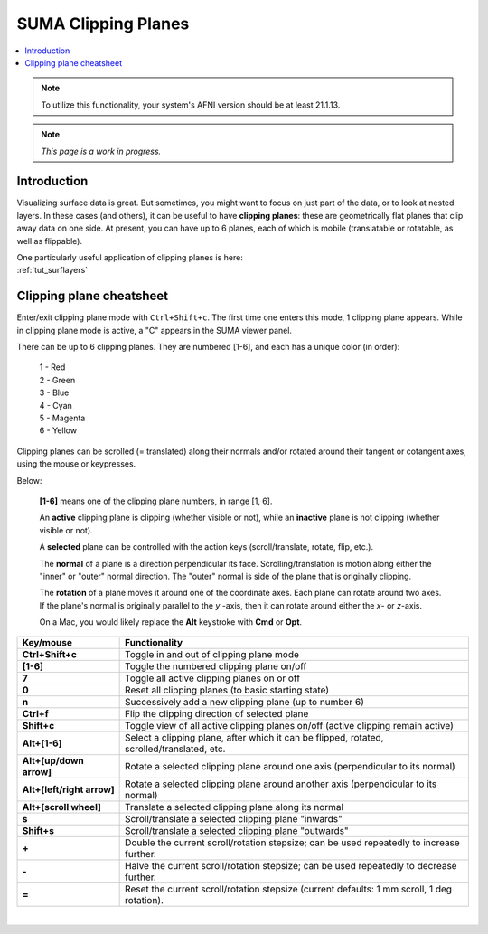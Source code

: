 .. _suma_clipping:

************************
**SUMA Clipping Planes**
************************

.. contents:: :local:

.. highlight:: Tcsh

.. note:: To utilize this functionality, your system's AFNI version
          should be at least 21.1.13.

.. note:: *This page is a work in progress.*

Introduction
=========================

Visualizing surface data is great.  But sometimes, you might want to
focus on just part of the data, or to look at nested layers.  In these
cases (and others), it can be useful to have **clipping planes**:
these are geometrically flat planes that clip away data on one side.
At present, you can have up to 6 planes, each of which is mobile
(translatable or rotatable, as well as flippable).

| One particularly useful application of clipping planes is here:
| :ref:`tut_surflayers`

Clipping plane cheatsheet
=========================

Enter/exit clipping plane mode with ``Ctrl+Shift+c``.  The first time
one enters this mode, 1 clipping plane appears.  While in clipping
plane mode is active, a "C" appears in the SUMA viewer panel.

There can be up to 6 clipping planes. They are numbered [1-6], and
each has a unique color (in order):

      | 1 - Red  
      | 2 - Green 
      | 3 - Blue  
      | 4 - Cyan 
      | 5 - Magenta 
      | 6 - Yellow

Clipping planes can be scrolled (= translated) along their normals
and/or rotated around their tangent or cotangent axes, using the mouse
or keypresses.  

Below:

  **[1-6]** means one of the clipping plane numbers, in range [1, 6].

  An **active** clipping plane is clipping (whether visible or not),
  while an **inactive** plane is not clipping (whether visible or
  not).

  A **selected** plane can be controlled with the action keys
  (scroll/translate, rotate, flip, etc.).

  The **normal** of a plane is a direction perpendicular its
  face. Scrolling/translation is motion along either the "inner" or
  "outer" normal direction.  The "outer" normal is side of the plane
  that is originally clipping.

  The **rotation** of a plane moves it around one of the coordinate
  axes.  Each plane can rotate around two axes. If the plane's normal
  is originally parallel to the *y* \-axis, then it can rotate around
  either the *x*\ - or *z*\ -axis.

  On a Mac, you would likely replace the **Alt** keystroke with
  **Cmd** or **Opt**.

.. list-table:: 
   :header-rows: 1
   :align: center
   :widths: 25 85

   * - Key/mouse
     - Functionality
   * - **Ctrl+Shift+c**
     - Toggle in and out of clipping plane mode
   * - **[1-6]**
     - Toggle the numbered clipping plane on/off
   * - **7**
     - Toggle all active clipping planes on or off
   * - **0**
     - Reset all clipping planes (to basic starting state)
   * - **n**
     - Successively add a new clipping plane (up to number 6)
   * - **Ctrl+f**
     - Flip the clipping direction of selected plane
   * - **Shift+c**
     - Toggle view of all active clipping planes on/off (active
       clipping remain active)
   * - **Alt+[1-6]**
     - Select a clipping plane, after which it can be flipped,
       rotated, scrolled/translated, etc.
   * - **Alt+[up/down arrow]**
     - Rotate a selected clipping plane around one axis (perpendicular
       to its normal)
   * - **Alt+[left/right arrow]**
     - Rotate a selected clipping plane around another axis
       (perpendicular to its normal)
   * - **Alt+[scroll wheel]**
     - Translate a selected clipping plane along its normal 
   * - **s**
     - Scroll/translate a selected clipping plane "inwards"
   * - **Shift+s**
     - Scroll/translate a selected clipping plane "outwards"
   * - **+**            
     - Double the current scroll/rotation stepsize; can be used
       repeatedly to increase further.
   * - **-**
     - Halve the current scroll/rotation stepsize; can be used
       repeatedly to decrease further.
   * - **=**
     - Reset the current scroll/rotation stepsize (current defaults: 1
       mm scroll, 1 deg rotation).

|

.. comment


    .. list-table:: 
       :header-rows: 1
       :align: center
       :widths: 20 80

       * - Key/mouse
         - Functionality
       * - ``Ctrl+Shift+c``
         - Toggle in and out of clipping plane mode
       * - ``[1-6]``
         - Toggle the numbered clipping plane on/off
       * - ``7``
         - Toggle all active clipping planes on or off
       * - ``0``
         - Reset all clipping planes (to basic starting state)
       * - ``n``
         - Successively add a new clipping plane (up to number 6)
       * - ``Ctrl-f``
         - Flip the clipping direction of selected plane
       * - ``Shift+c``
         - Toggle view of all active clipping planes on/off (active
           clipping remain active)
       * - ``Alt/Cmd/Opt-[1-6]``
         - Select a clipping plane, after which it can be flipped,
           rotated, scrolled/translated, etc.
       * - ``Alt/Cmd/Opt+[scroll wheel]``
         - Translate a clipping plane along the normal (i.e.,
           perpendicular to plane face)
       * - ``s``
         - Scroll clipping plane "inwards"
       * - ``Shift-s``
         - Scroll clipping plane "outwards"
       * - ``Alt/Cmd/Opt+[up/down arrow]``
         - Rotate clipping plane around one axis
       * - ``Alt/Cmd/Opt+[left/right arrow]``
         - Rotate clipping plane around its another axis
       * - ``+``            
         - Double the current scroll/rotation stepsize; can be used
           repeatedly to increase further.
       * - ``-``
         - Halve the current scroll/rotation stepsize; can be used
           repeatedly to decrease further.
       * - ``=``
         - Reset the current scroll/rotation stepsize (current defaults: 1
           mm scroll, 1 deg rotation).


   
